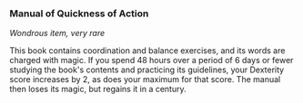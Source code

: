 *** Manual of Quickness of Action
:PROPERTIES:
:CUSTOM_ID: manual-of-quickness-of-action
:END:
/Wondrous item, very rare/

This book contains coordination and balance exercises, and its words are
charged with magic. If you spend 48 hours over a period of 6 days or
fewer studying the book's contents and practicing its guidelines, your
Dexterity score increases by 2, as does your maximum for that score. The
manual then loses its magic, but regains it in a century.
